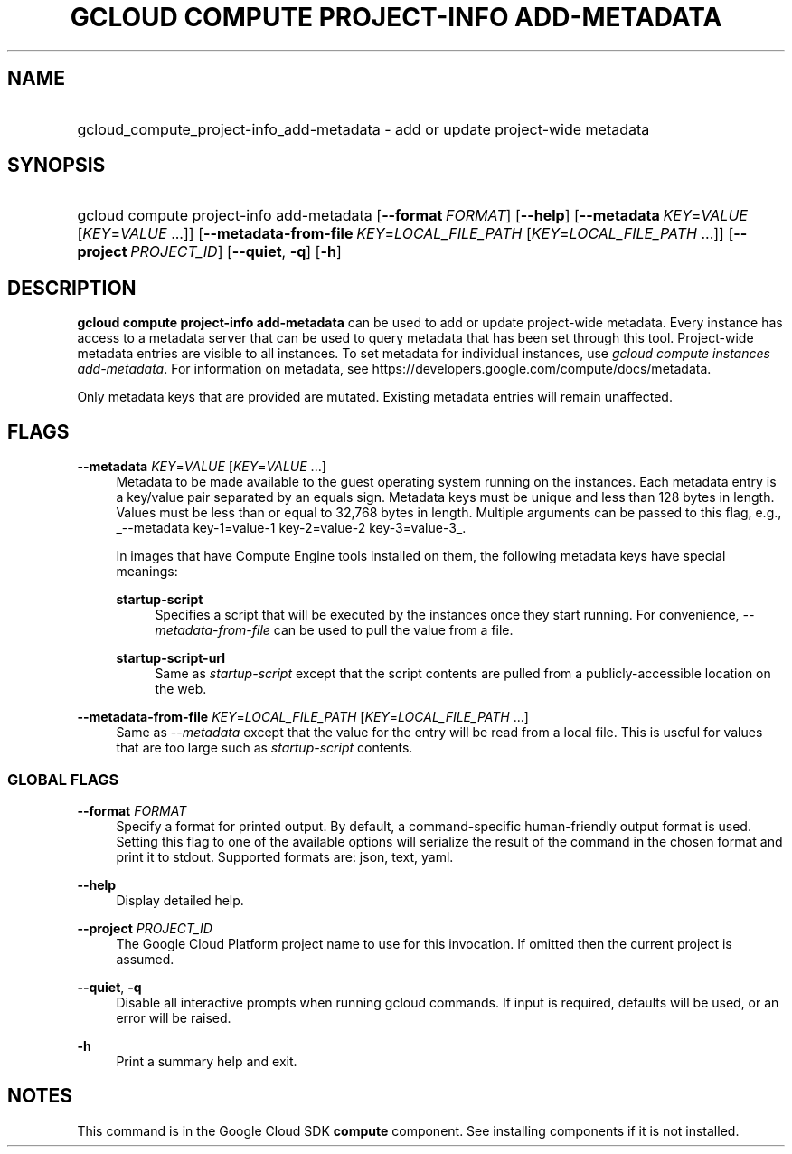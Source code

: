 .TH "GCLOUD COMPUTE PROJECT-INFO ADD-METADATA" "1" "" "" ""
.ie \n(.g .ds Aq \(aq
.el       .ds Aq '
.nh
.ad l
.SH "NAME"
.HP
gcloud_compute_project-info_add-metadata \- add or update project\-wide metadata
.SH "SYNOPSIS"
.HP
gcloud\ compute\ project\-info\ add\-metadata [\fB\-\-format\fR\ \fIFORMAT\fR] [\fB\-\-help\fR] [\fB\-\-metadata\fR\ \fIKEY\fR=\fIVALUE\fR [\fIKEY\fR=\fIVALUE\fR\ \&...]] [\fB\-\-metadata\-from\-file\fR\ \fIKEY\fR=\fILOCAL_FILE_PATH\fR [\fIKEY\fR=\fILOCAL_FILE_PATH\fR\ \&...]] [\fB\-\-project\fR\ \fIPROJECT_ID\fR] [\fB\-\-quiet\fR,\ \fB\-q\fR] [\fB\-h\fR]
.SH "DESCRIPTION"
.sp
\fBgcloud compute project\-info add\-metadata\fR can be used to add or update project\-wide metadata\&. Every instance has access to a metadata server that can be used to query metadata that has been set through this tool\&. Project\-wide metadata entries are visible to all instances\&. To set metadata for individual instances, use \fIgcloud compute instances add\-metadata\fR\&. For information on metadata, see https://developers\&.google\&.com/compute/docs/metadata\&.
.sp
Only metadata keys that are provided are mutated\&. Existing metadata entries will remain unaffected\&.
.SH "FLAGS"
.PP
\fB\-\-metadata\fR \fIKEY\fR=\fIVALUE\fR [\fIKEY\fR=\fIVALUE\fR \&...]
.RS 4
Metadata to be made available to the guest operating system running on the instances\&. Each metadata entry is a key/value pair separated by an equals sign\&. Metadata keys must be unique and less than 128 bytes in length\&. Values must be less than or equal to 32,768 bytes in length\&. Multiple arguments can be passed to this flag, e\&.g\&.,
_\-\-metadata key\-1=value\-1 key\-2=value\-2 key\-3=value\-3_\&.
.sp
In images that have
Compute Engine tools installed
on them, the following metadata keys have special meanings:
.PP
\fBstartup\-script\fR
.RS 4
Specifies a script that will be executed by the instances once they start running\&. For convenience,
\fI\-\-metadata\-from\-file\fR
can be used to pull the value from a file\&.
.RE
.PP
\fBstartup\-script\-url\fR
.RS 4
Same as
\fIstartup\-script\fR
except that the script contents are pulled from a publicly\-accessible location on the web\&.
.RE
.RE
.PP
\fB\-\-metadata\-from\-file\fR \fIKEY\fR=\fILOCAL_FILE_PATH\fR [\fIKEY\fR=\fILOCAL_FILE_PATH\fR \&...]
.RS 4
Same as
\fI\-\-metadata\fR
except that the value for the entry will be read from a local file\&. This is useful for values that are too large such as
\fIstartup\-script\fR
contents\&.
.RE
.SS "GLOBAL FLAGS"
.PP
\fB\-\-format\fR \fIFORMAT\fR
.RS 4
Specify a format for printed output\&. By default, a command\-specific human\-friendly output format is used\&. Setting this flag to one of the available options will serialize the result of the command in the chosen format and print it to stdout\&. Supported formats are:
json,
text,
yaml\&.
.RE
.PP
\fB\-\-help\fR
.RS 4
Display detailed help\&.
.RE
.PP
\fB\-\-project\fR \fIPROJECT_ID\fR
.RS 4
The Google Cloud Platform project name to use for this invocation\&. If omitted then the current project is assumed\&.
.RE
.PP
\fB\-\-quiet\fR, \fB\-q\fR
.RS 4
Disable all interactive prompts when running gcloud commands\&. If input is required, defaults will be used, or an error will be raised\&.
.RE
.PP
\fB\-h\fR
.RS 4
Print a summary help and exit\&.
.RE
.SH "NOTES"
.sp
This command is in the Google Cloud SDK \fBcompute\fR component\&. See installing components if it is not installed\&.

